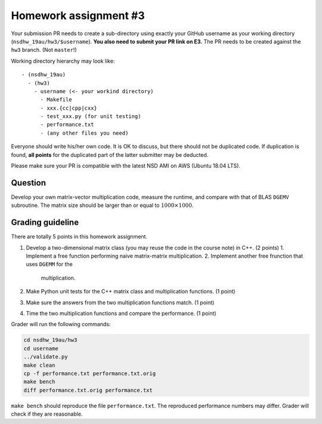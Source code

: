 ======================
Homework assignment #3
======================

Your submission PR needs to create a sub-directory using exactly your GitHub
username as your working directory (``nsdhw_19au/hw3/$username``).  **You also
need to submit your PR link on E3.** The PR needs to be created against the
``hw3`` branch.  (Not ``master``!)

Working directory hierarchy may look like::

  - (nsdhw_19au)
    - (hw3)
      - username (<- your workind directory)
        - Makefile
        - xxx.{cc|cpp|cxx}
        - test_xxx.py (for unit testing)
        - performance.txt
        - (any other files you need)

Everyone should write his/her own code.  It is OK to discuss, but there should
not be duplicated code.  If duplication is found, **all points** for the
duplicated part of the latter submitter may be deducted.

Please make sure your PR is compatible with the latest NSD AMI on AWS (Ubuntu
18.04 LTS).

Question
========

Develop your own matrix-vector multiplication code, measure the runtime, and
compare with that of BLAS ``DGEMV`` subroutine.  The matrix size should be
larger than or equal to :math:`1000\times1000`.

Grading guideline
=================

There are totally 5 points in this homework assignment.

1. Develop a two-dimensional matrix class (you may reuse the code in the course
   note) in C++.  (2 points)
   1. Implement a free function performing naive matrix-matrix multiplication.
   2. Implement another free frunction that uses ``DGEMM`` for the
      multiplication.
2. Make Python unit tests for the C++ matrix class and multiplication
   functions.  (1 point)
3. Make sure the answers from the two multiplication functions match.  (1
   point)
4. Time the two multiplication functions and compare the performance.  (1
   point)

Grader will run the following commands:

.. code-block:: bash

  cd nsdhw_19au/hw3
  cd username
  ../validate.py
  make clean
  cp -f performance.txt performance.txt.orig
  make bench
  diff performance.txt.orig performance.txt

``make bench`` should reproduce the file ``performance.txt``.  The reproduced
performance numbers may differ.  Grader will check if they are reasonable.

.. vim: set ft=rst ff=unix fenc=utf8 et sw=2 ts=2 sts=2:
